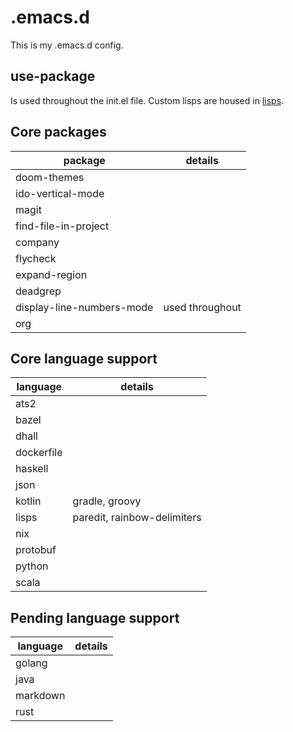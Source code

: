 * .emacs.d

This is my .emacs.d config.

** use-package

Is used throughout the init.el file. Custom lisps are housed in [[file:lisps/][lisps]].

** Core packages

| package                   | details         |
|---------------------------+-----------------|
| doom-themes               |                 |
| ido-vertical-mode         |                 |
| magit                     |                 |
| find-file-in-project      |                 |
| company                   |                 |
| flycheck                  |                 |
| expand-region             |                 |
| deadgrep                  |                 |
| display-line-numbers-mode | used throughout |
| org                       |                 |


** Core language support

| language   | details                     |
|------------+-----------------------------|
| ats2       |                             |
| bazel      |                             |
| dhall      |                             |
| dockerfile |                             |
| haskell    |                             |
| json       |                             |
| kotlin     | gradle, groovy              |
| lisps      | paredit, rainbow-delimiters |
| nix        |                             |
| protobuf   |                             |
| python     |                             |
| scala      |                             |

** Pending language support

| language | details |
|----------+---------|
| golang   |         |
| java     |         |
| markdown |         |
| rust     |         |
